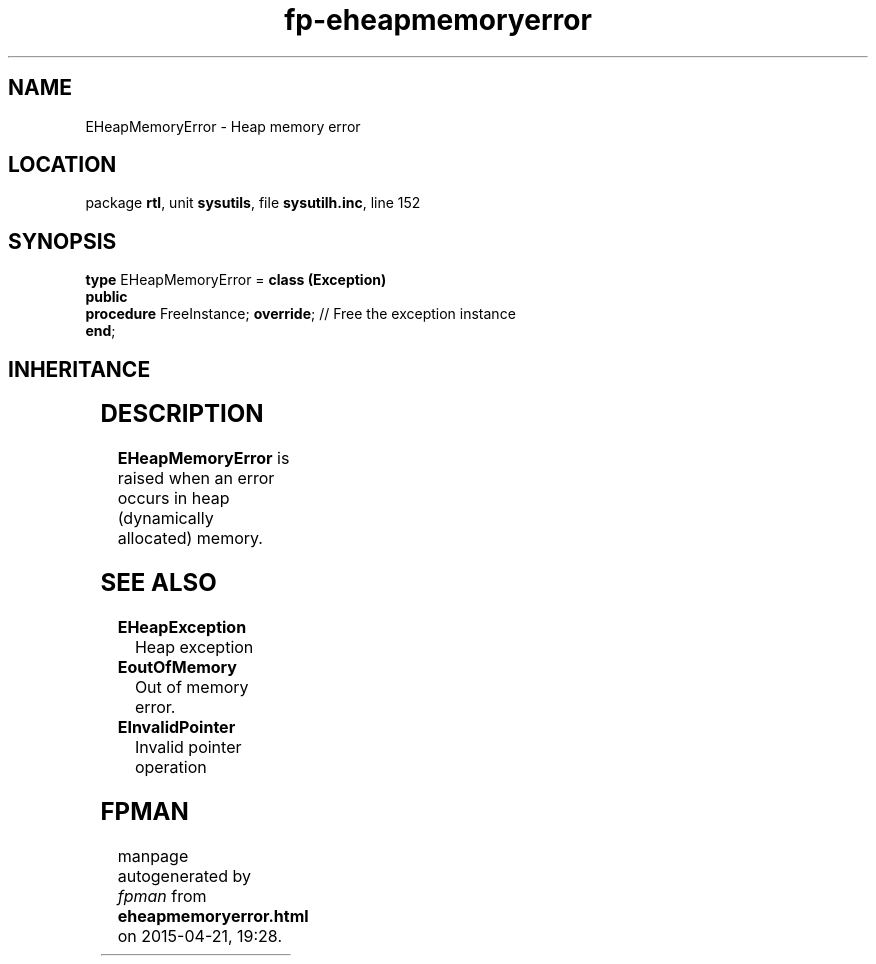 .\" file autogenerated by fpman
.TH "fp-eheapmemoryerror" 3 "2014-03-14" "fpman" "Free Pascal Programmer's Manual"
.SH NAME
EHeapMemoryError - Heap memory error
.SH LOCATION
package \fBrtl\fR, unit \fBsysutils\fR, file \fBsysutilh.inc\fR, line 152
.SH SYNOPSIS
\fBtype\fR EHeapMemoryError = \fBclass (Exception)\fR
.br
\fBpublic\fR
  \fBprocedure\fR FreeInstance; \fBoverride\fR; // Free the exception instance
.br
\fBend\fR;
.SH INHERITANCE
.TS
l l
l l
l l.
\fBEHeapMemoryError\fR	Heap memory error
\fBException\fR	Base class of all exceptions.
\fBTObject\fR	Base class of all classes.
.TE
.SH DESCRIPTION
\fBEHeapMemoryError\fR is raised when an error occurs in heap (dynamically allocated) memory.


.SH SEE ALSO
.TP
.B EHeapException
Heap exception
.TP
.B EoutOfMemory
Out of memory error.
.TP
.B EInvalidPointer
Invalid pointer operation

.SH FPMAN
manpage autogenerated by \fIfpman\fR from \fBeheapmemoryerror.html\fR on 2015-04-21, 19:28.

